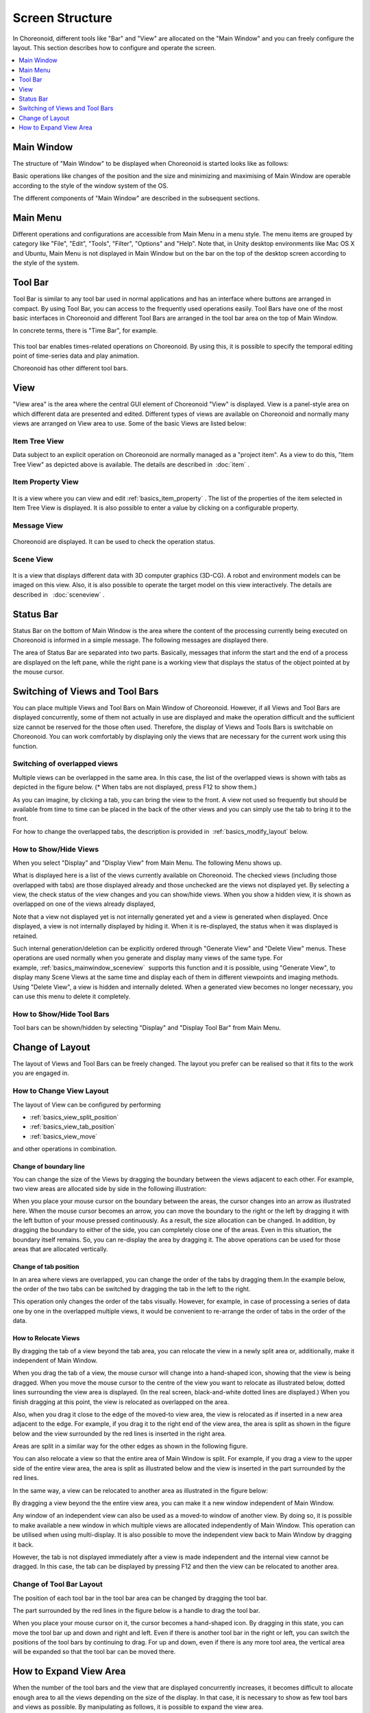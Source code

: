 
Screen Structure
================

In Choreonoid, different tools like "Bar" and "View" are allocated on the "Main Window" and you can freely configure the layout. This section describes how to configure and operate the screen.

.. contents::
   :local:
   :depth: 1


Main Window
-----------

The structure of "Main Window" to be displayed when Choreonoid is started looks like as follows:

.. image:: images/screen.png

Basic operations like changes of the position and the size and minimizing and maximising of Main Window are operable according to the style of the window system of the OS.

The different components of "Main Window" are described in the subsequent sections.


Main Menu
---------

Different operations and configurations are accessible from Main Menu in a menu style. The menu items are grouped by category like "File", "Edit", "Tools", "Filter", "Options" and "Help". Note that, in Unity desktop environments like Mac OS X and Ubuntu, Main Menu is not displayed in Main Window but on the bar on the top of the desktop screen according to the style of the system.


Tool Bar
----------

Tool Bar is similar to any tool bar used in normal applications and has an interface where buttons are arranged in compact. By using Tool Bar, you can access to the frequently used operations easily. Tool Bars have one of the most basic interfaces in Choreonoid and different Tool Bars are arranged in the tool bar area on the top of Main Window.

In concrete terms, there is "Time Bar", for example.

.. figure:: images/TimeBar.png

This tool bar enables times-related operations on Choreonoid. By using this, it is possible to specify the temporal editing point of time-series data and play animation.

Choreonoid has other different tool bars.


View
------

"View area" is the area where the central GUI element of Choreonoid "View" is displayed. View is a panel-style area on which different data are presented and edited. Different types of views are available on Choreonoid and normally many views are arranged on View area to use. Some of the basic Views are listed below:

.. _basics_mainwindow_itemtreeview:

Item Tree View
~~~~~~~~~~~~~~
.. image:: images/ItemTreeView.png

Data subject to an explicit operation on Choreonoid are normally managed as a "project item". As a view to do this, "Item Tree View" as depicted above is available. The details are described in  :doc:`item` .

.. _basics_mainwindow_item_property_view:

Item Property View
~~~~~~~~~~~~~~~~~~~

.. figure:: images/PropertyView.png

It is a view where you can view and edit :ref:`basics_item_property` . The list of the properties of the item selected in Item Tree View is displayed. It is also possible to enter a value by clicking on a configurable property.


Message View
~~~~~~~~~~~~~~~~

.. figure:: images/MessageView.png

Choreonoid are displayed. It can be used to check the operation status.

.. _basics_mainwindow_sceneview:

Scene View
~~~~~~~~~~~

.. figure:: images/SceneView.png

It is a view that displays different data with 3D computer graphics (3D-CG). A robot and environment models can be imaged on this view. Also, it is also possible to operate the target model on this view interactively. The details are described in   :doc:`sceneview` .


Status Bar
------------

Status Bar on the bottom of Main Window is the area where the content of the processing currently being executed on Choreonoid is informed in a simple message. The following messages are displayed there.

.. image:: images/statusbar.png

The area of Status Bar are separated into two parts. Basically, messages that inform the start and the end of a process are displayed on the left pane, while the right pane is a working view that displays the status of the object pointed at by the mouse cursor.

Switching of Views and Tool Bars
--------------------------------

You can place multiple Views and Tool Bars on Main Window of Choreonoid. However, if all Views and Tool Bars are displayed concurrently, some of them not actually in use are displayed and make the operation difficult and the sufficient size cannot be reserved for the those often used. Therefore, the display of Views and Tools Bars is switchable on Choreonoid. You can work comfortably by displaying only the views that are necessary for the current work using this function.

Switching of overlapped views
~~~~~~~~~~~~~~~~~~~~~~~~~~~~~

Multiple views can be overlapped in the same area. In this case, the list of the overlapped views is shown with tabs as depicted in the figure below. (* When tabs are not displayed, press F12 to show them.)

.. image:: images/viewtabs.png

As you can imagine, by clicking a tab, you can bring the view to the front. A view not used so frequently but should be available from time to time can be placed in the back of the other views and you can simply use the tab to bring it to the front.

For how to change the overlapped tabs, the description is provided in  :ref:`basics_modify_layout` below.

.. _basics_show_hide_views:

How to Show/Hide Views
~~~~~~~~~~~~~~~~~~~~~~

When you select "Display" and "Display View" from Main Menu. The following Menu shows up.

.. image:: images/show_view_menu.png

What is displayed here is a list of the views currently available on Choreonoid. The checked views (including those overlapped with tabs) are those displayed already and those unchecked are the views not displayed yet. By selecting a view, the check status of the view changes and you can show/hide views. When you show a hidden view, it is shown as overlapped on one of the views already displayed,

Note that a view not displayed yet is not internally generated yet and a view is generated when displayed. Once displayed, a view is not internally displayed by hiding it. When it is re-displayed, the status when it was displayed is retained.

Such internal generation/deletion can be explicitly ordered through "Generate View" and "Delete View" menus. These operations are used normally when you generate and display many views of the same type.  For example, :ref:`basics_mainwindow_sceneview`  supports this function and it is possible, using "Generate View", to display many Scene Views at the same time and display each of them in different viewpoints and imaging methods. Using "Delete View", a view is hidden and internally deleted. When a generated view becomes no longer necessary, you can use this menu to delete it completely.

.. _basics_show_toolbar:

How to Show/Hide Tool Bars
~~~~~~~~~~~~~~~~~~~~~~~~~~

Tool bars can be shown/hidden by selecting "Display" and "Display Tool Bar" from Main Menu.

.. _basics_modify_layout:

Change of Layout
----------------

The layout of Views and Tool Bars can be freely changed. The layout you prefer can be realised so that it fits to the work you are engaged in.

.. _basics_modify_view_layout:

How to Change View Layout
~~~~~~~~~~~~~~~~~~~~~~~~~

The layout of View can be configured by performing

* :ref:`basics_view_split_position`
* :ref:`basics_view_tab_position`
* :ref:`basics_view_move`

and other operations in combination.

.. _basics_view_split_position:

Change of boundary line
'''''''''''''''''''''''
You can change the size of the Views by dragging the boundary between the views adjacent to each other. For example, two view areas are allocated side by side in the following illustration:

.. image:: images/view_size_change.png

When you place your mouse cursor on the boundary between the areas, the cursor changes into an arrow as illustrated here. When the mouse cursor becomes an arrow, you can move the boundary to the right or the left by dragging it with the left button of your mouse pressed continuously. As a result, the size allocation can be changed. In addition, by dragging the boundary to either of the side, you can completely close one of the areas. Even in this situation, the boundary itself remains. So, you can re-display the area by dragging it. The above operations can be used for those areas that are allocated vertically.

.. _basics_view_tab_position:

Change of tab position
''''''''''''''''''''''
In an area where views are overlapped, you can change the order of the tabs by dragging them.In the example below, the order of the two tabs can be switched by dragging the tab in the left to the right.

.. image:: images/tabmove1.png
.. image:: images/tabmove2.png
.. image:: images/tabmove4.png

This operation only changes the order of the tabs visually. However,  for example, in case of processing a series of data one by one in the overlapped multiple views, it would be convenient to re-arrange the order of tabs in the order of the data.

.. _basics_view_move:

How to Relocate Views
'''''''''''''''''''''
By dragging the tab of a view beyond the tab area, you can relocate the view in a newly split area or, additionally, make it independent of Main Window.

When you drag the tab of a view, the mouse cursor will change into a hand-shaped icon, showing that the view is being dragged. When you move the mouse cursor to the centre of the view you want to relocate as illustrated below, dotted lines surrounding the view area is displayed. (In the real screen, black-and-white dotted lines are displayed.) When you finish dragging at this point, the view is relocated as overlapped on the area.

.. image:: images/view_drag_pane_center.png

Also, when you drag it close to the edge of the moved-to view area, the view is relocated as if inserted in a new area adjacent to the edge. For example, if you drag it to the right end of the view area, the area is split as shown in the figure below and the view surrounded by the red lines is inserted in the right area.

.. image:: images/view_drag_pane_right.png

Areas are split in a similar way for the other edges as shown in the following figure.

.. image:: images/view_drag_pane_others.png

You can also relocate a view so that the entire area of Main Window is split. For example, if you drag a view to the upper side of the entire view area, the area is split as illustrated below and the view is inserted in the part surrounded by the red lines.

.. image:: images/view_drag_whole_top.png

In the same way, a view can be relocated to another area as illustrated in the figure below:

.. image:: images/view_drag_whole_others.png

By dragging a view beyond the the entire view area, you can make it a new window independent of Main Window.

.. image:: images/view_drag_outer.png

Any window of an independent view can also be used as a moved-to window of another view. By doing so, it is possible to make available a new window in which multiple views are allocated independently of Main Window. This operation can be utilised when using multi-display. It is also possible to move the independent view back to Main Window by dragging it back.

However, the tab is not displayed immediately after a view is made independent and the internal view cannot be dragged. In this case, the tab can be displayed by pressing F12 and then the view can be relocated to another area.


Change of Tool Bar Layout
~~~~~~~~~~~~~~~~~~~~~~~~~~

The position of each tool bar in the tool bar area can be changed by dragging the tool bar.

The part surrounded by the red lines in the figure below is a handle to drag the tool bar.

.. image:: images/toolbar_drag.png

When you place your mouse cursor on it, the cursor becomes a hand-shaped icon. By dragging in this state, you can move the tool bar up and down and right and left. Even if there is another tool bar in the right or left, you can switch the positions of the tool bars by continuing to drag. For up and down, even if there is any more tool area, the vertical area will be expanded so that the tool bar can be moved there.


How to Expand View Area
------------------------

When the number of the tool bars and the view that are displayed concurrently increases, it becomes difficult to allocate enough area to all the views depending on the size of the display. In that case, it is necessary to show as few tool bars and views as possible. By manipulating as follows, it is possible to expand the view area.

First, by selecting "Full screen", the areas allocated for the title bar of Main Window and the management area for Windows system will become available and the display area can be slightly expanded. You can switch to Full screen by selecting "Display" then "Full screen" or by pressing F11 key.

You can also show or hide the tabs to select a view by selecting "Display" then "View tabs" or by pressing F12. When you hide the tabs, you cannot switch among the overlapped views, but you can also use the area allocated for the tabs unless you need to switch among the views for the time being.

Furthermore, it you uncheck "Display" -> "Display Status Bar", the status bar is hidden and the area allocated for it can be freed.

